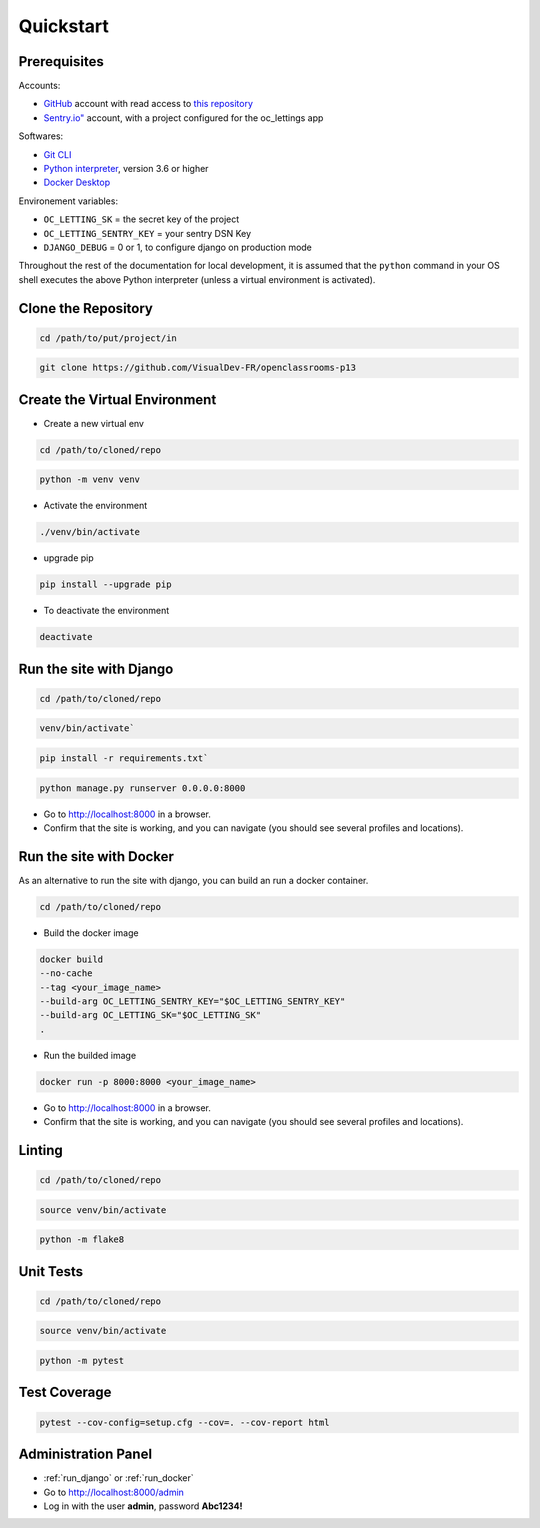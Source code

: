 Quickstart
====

Prerequisites
----

Accounts:

- `GitHub <https://github.com/>`_ account with read access to `this repository <https://github.com/VisualDev-FR/openclassrooms-p13>`_
- `Sentry.io" <https://sentry.io/>`_ account, with a project configured for the oc_lettings app

Softwares:

- `Git CLI <https://git-scm.com/downloads>`_
- `Python interpreter <https://www.python.org/downloads/>`_, version 3.6 or higher
- `Docker Desktop <https://www.docker.com/products/docker-desktop/>`_

Environement variables:

- ``OC_LETTING_SK`` = the secret key of the project
- ``OC_LETTING_SENTRY_KEY`` = your sentry DSN Key
- ``DJANGO_DEBUG`` = 0 or 1, to configure django on production mode

Throughout the rest of the documentation for local development, it is assumed that the ``python`` command
in your OS shell executes the above Python interpreter (unless a virtual environment is activated).

Clone the Repository
----
.. code:: bash

    cd /path/to/put/project/in

.. code:: bash

    git clone https://github.com/VisualDev-FR/openclassrooms-p13

Create the Virtual Environment
----
- Create a new virtual env
.. code:: bash

    cd /path/to/cloned/repo

.. code:: bash

    python -m venv venv

- Activate the environment
.. code:: bash

    ./venv/bin/activate

- upgrade pip
.. code:: bash

    pip install --upgrade pip

- To deactivate the environment
.. code:: bash

    deactivate

.. _run_django:
Run the site with Django
----
.. code:: bash

    cd /path/to/cloned/repo

.. code:: bash

    venv/bin/activate`

.. code:: bash

    pip install -r requirements.txt`

.. code:: bash

    python manage.py runserver 0.0.0.0:8000

- Go to http://localhost:8000 in a browser.
- Confirm that the site is working, and you can navigate (you should see several profiles and locations).

.. _run_docker:
Run the site with Docker
----

As an alternative to run the site with django, you can build an run a docker container.

.. code:: bash

    cd /path/to/cloned/repo

- Build the docker image
.. code:: bash

    docker build
    --no-cache
    --tag <your_image_name>
    --build-arg OC_LETTING_SENTRY_KEY="$OC_LETTING_SENTRY_KEY"
    --build-arg OC_LETTING_SK="$OC_LETTING_SK"
    .

- Run the builded image
.. code:: bash

    docker run -p 8000:8000 <your_image_name>

- Go to http://localhost:8000 in a browser.
- Confirm that the site is working, and you can navigate (you should see several profiles and locations).

Linting
----

.. code:: bash

    cd /path/to/cloned/repo

.. code:: bash

    source venv/bin/activate

.. code:: bash

    python -m flake8

Unit Tests
----

.. code:: bash

    cd /path/to/cloned/repo

.. code:: bash

    source venv/bin/activate

.. code:: bash

    python -m pytest

Test Coverage
----

.. code:: bash

    pytest --cov-config=setup.cfg --cov=. --cov-report html


Administration Panel
----

- :ref:`run_django` or :ref:`run_docker`
- Go to http://localhost:8000/admin
- Log in with the user **admin**, password **Abc1234!**
